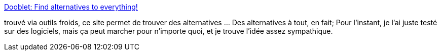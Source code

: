 :jbake-type: post
:jbake-status: published
:jbake-title: Dooblet: Find alternatives to everything!
:jbake-tags: search,web,_mois_oct.,_année_2008
:jbake-date: 2008-10-21
:jbake-depth: ../
:jbake-uri: shaarli/1224573555000.adoc
:jbake-source: https://nicolas-delsaux.hd.free.fr/Shaarli?searchterm=http%3A%2F%2Fwww.dooblet.com%2Fa%2F_%2F&searchtags=search+web+_mois_oct.+_ann%C3%A9e_2008
:jbake-style: shaarli

http://www.dooblet.com/a/_/[Dooblet: Find alternatives to everything!]

trouvé via outils froids, ce site permet de trouver des alternatives ... Des alternatives à tout, en fait; Pour l'instant, je l'ai juste testé sur des logiciels, mais ça peut marcher pour n'importe quoi, et je trouve l'idée assez sympathique.
